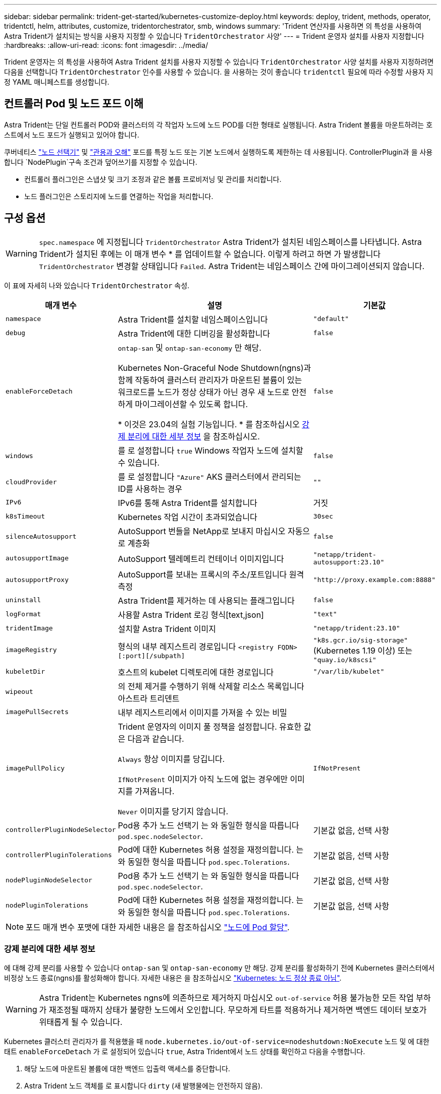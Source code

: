 ---
sidebar: sidebar 
permalink: trident-get-started/kubernetes-customize-deploy.html 
keywords: deploy, trident, methods, operator, tridentctl, helm, attributes, customize, tridentorchestrator, smb, windows 
summary: 'Trident 연산자를 사용하면 의 특성을 사용하여 Astra Trident가 설치되는 방식을 사용자 지정할 수 있습니다 `TridentOrchestrator` 사양' 
---
= Trident 운영자 설치를 사용자 지정합니다
:hardbreaks:
:allow-uri-read: 
:icons: font
:imagesdir: ../media/


[role="lead"]
Trident 운영자는 의 특성을 사용하여 Astra Trident 설치를 사용자 지정할 수 있습니다 `TridentOrchestrator` 사양 설치를 사용자 지정하려면 다음을 선택합니다 `TridentOrchestrator` 인수를 사용할 수 있습니다. 을 사용하는 것이 좋습니다 `tridentctl` 필요에 따라 수정할 사용자 지정 YAML 매니페스트를 생성합니다.



== 컨트롤러 Pod 및 노드 포드 이해

Astra Trident는 단일 컨트롤러 POD와 클러스터의 각 작업자 노드에 노드 POD를 더한 형태로 실행됩니다. Astra Trident 볼륨을 마운트하려는 호스트에서 노드 포드가 실행되고 있어야 합니다.

쿠버네티스 link:https://kubernetes.io/docs/concepts/scheduling-eviction/assign-pod-node/["노드 선택기"^] 및 link:https://kubernetes.io/docs/concepts/scheduling-eviction/taint-and-toleration/["관용과 오해"^] 포드를 특정 노드 또는 기본 노드에서 실행하도록 제한하는 데 사용됩니다. ControllerPlugin과 을 사용합니다 `NodePlugin`구속 조건과 덮어쓰기를 지정할 수 있습니다.

* 컨트롤러 플러그인은 스냅샷 및 크기 조정과 같은 볼륨 프로비저닝 및 관리를 처리합니다.
* 노드 플러그인은 스토리지에 노드를 연결하는 작업을 처리합니다.




== 구성 옵션


WARNING: `spec.namespace` 에 지정됩니다 `TridentOrchestrator` Astra Trident가 설치된 네임스페이스를 나타냅니다. Astra Trident가 설치된 후에는 이 매개 변수 * 를 업데이트할 수 없습니다. 이렇게 하려고 하면 가 발생합니다 `TridentOrchestrator` 변경할 상태입니다 `Failed`. Astra Trident는 네임스페이스 간에 마이그레이션되지 않습니다.

이 표에 자세히 나와 있습니다 `TridentOrchestrator` 속성.

[cols="1,2,1"]
|===
| 매개 변수 | 설명 | 기본값 


| `namespace` | Astra Trident를 설치할 네임스페이스입니다 | `"default"` 


| `debug` | Astra Trident에 대한 디버깅을 활성화합니다 | `false` 


| `enableForceDetach` | `ontap-san` 및 `ontap-san-economy` 만 해당.

Kubernetes Non-Graceful Node Shutdown(ngns)과 함께 작동하여 클러스터 관리자가 마운트된 볼륨이 있는 워크로드를 노드가 정상 상태가 아닌 경우 새 노드로 안전하게 마이그레이션할 수 있도록 합니다.

* 이것은 23.04의 실험 기능입니다. * 를 참조하십시오 <<강제 분리에 대한 세부 정보>> 을 참조하십시오. | `false` 


| `windows` | 를 로 설정합니다 `true` Windows 작업자 노드에 설치할 수 있습니다. | `false` 


| `cloudProvider` | 를 로 설정합니다 `"Azure"` AKS 클러스터에서 관리되는 ID를 사용하는 경우 | `""` 


| `IPv6` | IPv6를 통해 Astra Trident를 설치합니다 | 거짓 


| `k8sTimeout` | Kubernetes 작업 시간이 초과되었습니다 | `30sec` 


| `silenceAutosupport` | AutoSupport 번들을 NetApp로 보내지 마십시오
자동으로 계층화 | `false` 


| `autosupportImage` | AutoSupport 텔레메트리 컨테이너 이미지입니다 | `"netapp/trident-autosupport:23.10"` 


| `autosupportProxy` | AutoSupport를 보내는 프록시의 주소/포트입니다
원격 측정 | `"http://proxy.example.com:8888"` 


| `uninstall` | Astra Trident를 제거하는 데 사용되는 플래그입니다 | `false` 


| `logFormat` | 사용할 Astra Trident 로깅 형식[text,json] | `"text"` 


| `tridentImage` | 설치할 Astra Trident 이미지 | `"netapp/trident:23.10"` 


| `imageRegistry` | 형식의 내부 레지스트리 경로입니다
`<registry FQDN>[:port][/subpath]` | `"k8s.gcr.io/sig-storage"` (Kubernetes 1.19 이상)
또는 `"quay.io/k8scsi"` 


| `kubeletDir` | 호스트의 kubelet 디렉토리에 대한 경로입니다 | `"/var/lib/kubelet"` 


| `wipeout` | 의 전체 제거를 수행하기 위해 삭제할 리소스 목록입니다
아스트라 트리덴트 |  


| `imagePullSecrets` | 내부 레지스트리에서 이미지를 가져올 수 있는 비밀 |  


| `imagePullPolicy` | Trident 운영자의 이미지 풀 정책을 설정합니다. 유효한 값은 다음과 같습니다.

`Always` 항상 이미지를 당깁니다.

`IfNotPresent` 이미지가 아직 노드에 없는 경우에만 이미지를 가져옵니다.

`Never` 이미지를 당기지 않습니다. | `IfNotPresent` 


| `controllerPluginNodeSelector` | Pod용 추가 노드 선택기	는 와 동일한 형식을 따릅니다 `pod.spec.nodeSelector`. | 기본값 없음, 선택 사항 


| `controllerPluginTolerations` | Pod에 대한 Kubernetes 허용 설정을 재정의합니다. 는 와 동일한 형식을 따릅니다 `pod.spec.Tolerations`. | 기본값 없음, 선택 사항 


| `nodePluginNodeSelector` | Pod용 추가 노드 선택기 는 와 동일한 형식을 따릅니다 `pod.spec.nodeSelector`. | 기본값 없음, 선택 사항 


| `nodePluginTolerations` | Pod에 대한 Kubernetes 허용 설정을 재정의합니다. 는 와 동일한 형식을 따릅니다 `pod.spec.Tolerations`. | 기본값 없음, 선택 사항 
|===

NOTE: 포드 매개 변수 포맷에 대한 자세한 내용은 을 참조하십시오 link:https://kubernetes.io/docs/concepts/scheduling-eviction/assign-pod-node/["노드에 Pod 할당"^].



=== 강제 분리에 대한 세부 정보

에 대해 강제 분리를 사용할 수 있습니다 `ontap-san` 및 `ontap-san-economy` 만 해당. 강제 분리를 활성화하기 전에 Kubernetes 클러스터에서 비정상 노드 종료(ngns)를 활성화해야 합니다. 자세한 내용은 을 참조하십시오 link:https://kubernetes.io/docs/concepts/architecture/nodes/#non-graceful-node-shutdown["Kubernetes: 노드 정상 종료 아님"^].


WARNING: Astra Trident는 Kubernetes ngns에 의존하므로 제거하지 마십시오 `out-of-service` 허용 불가능한 모든 작업 부하가 재조정될 때까지 상태가 불량한 노드에서 오인합니다. 무모하게 타트를 적용하거나 제거하면 백엔드 데이터 보호가 위태롭게 될 수 있습니다.

Kubernetes 클러스터 관리자가 를 적용했을 때 `node.kubernetes.io/out-of-service=nodeshutdown:NoExecute` 노드 및 에 대한 태트 `enableForceDetach` 가 로 설정되어 있습니다 `true`, Astra Trident에서 노드 상태를 확인하고 다음을 수행합니다.

. 해당 노드에 마운트된 볼륨에 대한 백엔드 입출력 액세스를 중단합니다.
. Astra Trident 노드 객체를 로 표시합니다 `dirty` (새 발행물에는 안전하지 않음).
+

NOTE: Trident 컨트롤러는 노드가 재검증될 때까지(로 표시된 후) 새로운 게시 볼륨 요청을 거부합니다 `dirty`) Trident 노드 POD를 사용합니다. 클러스터 노드가 정상 상태가 되고 준비된 후에도 마운트된 PVC로 예약된 워크로드는 Astra Trident가 노드를 확인할 때까지 허용되지 않습니다 `clean` (새 출판물에 대해 안전).



노드 상태가 복원되고 Tint가 제거되면 Astra Trident는 다음을 수행합니다.

. 노드에서 오래된 게시된 경로를 식별하고 제거합니다.
. 노드가 에 있는 경우 `cleanable` 상태(Out-of-service taint가 제거되었으며 노드가 IN 상태입니다 `Ready` State) 및 게시된 모든 경로가 깨끗하며, Astra Trident가 노드를 다시 입원 처리하는 역할을 합니다 `clean` 노드에 게시된 새 볼륨을 허용합니다.




== 샘플 구성

에서 속성을 사용할 수 있습니다 <<구성 옵션>> 정의할 때 `TridentOrchestrator` 를 눌러 설치를 사용자 정의합니다.

.기본 사용자 정의 구성
[%collapsible]
====
다음은 기본 사용자 정의 설치의 예입니다.

[listing]
----
cat deploy/crds/tridentorchestrator_cr_imagepullsecrets.yaml
apiVersion: trident.netapp.io/v1
kind: TridentOrchestrator
metadata:
  name: trident
spec:
  debug: true
  namespace: trident
  imagePullSecrets:
  - thisisasecret
----
====
.노드 선택기
[%collapsible]
====
이 예에서는 노드 선택기와 함께 Astra Trident를 설치합니다.

[listing]
----
apiVersion: trident.netapp.io/v1
kind: TridentOrchestrator
metadata:
  name: trident
spec:
  debug: true
  namespace: trident
  controllerPluginNodeSelector:
    nodetype: master
  nodePluginNodeSelector:
    storage: netapp
----
====
.Windows 작업자 노드
[%collapsible]
====
이 예에서는 Windows 작업자 노드에 Astra Trident를 설치합니다.

[listing]
----
cat deploy/crds/tridentorchestrator_cr.yaml
apiVersion: trident.netapp.io/v1
kind: TridentOrchestrator
metadata:
  name: trident
spec:
  debug: true
  namespace: trident
  windows: true
----
====
.AKS 클러스터에서 관리되는 ID입니다
[%collapsible]
====
이 예에서는 Astra Trident를 설치하여 AKS 클러스터에서 관리되는 ID를 활성화합니다.

[listing]
----
apiVersion: trident.netapp.io/v1
kind: TridentOrchestrator
metadata:
  name: trident
spec:
  debug: true
  namespace: trident
  cloudProvider: "Azure"
----
====